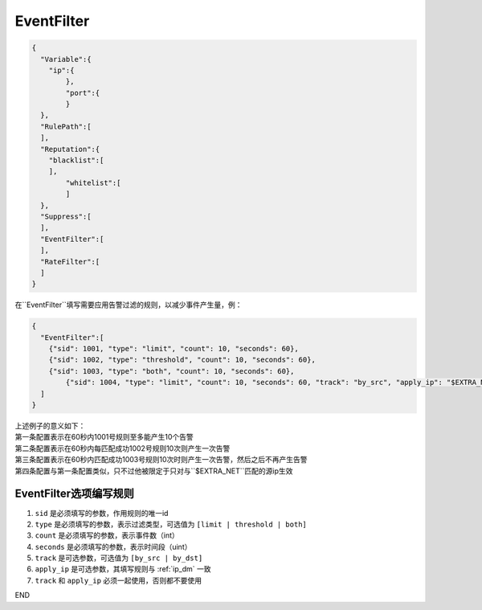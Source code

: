 EventFilter
===========

.. code:: json

 {
   "Variable":{
     "ip":{
	 },
	 "port":{
	 }
   },
   "RulePath":[
   ],
   "Reputation":{
     "blacklist":[
     ],
	 "whitelist":[
	 ]
   },
   "Suppress":[	
   ],
   "EventFilter":[
   ],
   "RateFilter":[
   ]
 }
 
在``EventFilter``填写需要应用告警过滤的规则，以减少事件产生量，例：

.. code:: json

 {
   "EventFilter":[
     {"sid": 1001, "type": "limit", "count": 10, "seconds": 60},
     {"sid": 1002, "type": "threshold", "count": 10, "seconds": 60},
     {"sid": 1003, "type": "both", "count": 10, "seconds": 60},
	 {"sid": 1004, "type": "limit", "count": 10, "seconds": 60, "track": "by_src", "apply_ip": "$EXTRA_NET"}
   ]
 }
 
| 上述例子的意义如下：
| 第一条配置表示在60秒内1001号规则至多能产生10个告警
| 第二条配置表示在60秒内每匹配成功1002号规则10次则产生一次告警
| 第三条配置表示在60秒内匹配成功1003号规则10次时则产生一次告警，然后之后不再产生告警
| 第四条配置与第一条配置类似，只不过他被限定于只对与``$EXTRA_NET``匹配的源ip生效

EventFilter选项编写规则
-----------------------

#. ``sid`` 是必须填写的参数，作用规则的唯一id
#. ``type`` 是必须填写的参数，表示过滤类型，可选值为 ``[limit | threshold | both]``
#. ``count`` 是必须填写的参数，表示事件数（int）
#. ``seconds`` 是必须填写的参数，表示时间段（uint）
#. ``track`` 是可选参数，可选值为 ``[by_src | by_dst]``
#. ``apply_ip`` 是可选参数，其填写规则与 :ref:`ip_dm` 一致
#. ``track`` 和 ``apply_ip`` 必须一起使用，否则都不要使用

END